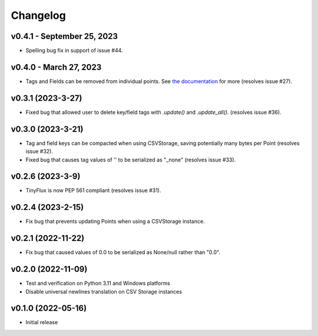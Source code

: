 Changelog
=========

v0.4.1 - September 25, 2023
^^^^^^^^^^^^^^^^^^^^^^^^^^^

* Spelling bug fix in support of issue #44.


v0.4.0 - March 27, 2023
^^^^^^^^^^^^^^^^^^^^^^^

* Tags and Fields can be removed from individual points. See `the documentation <https://tinyflux.readthedocs.io/en/latest/updating-data.html#removing-tags-and-fields-with-update>`__ for more (resolves issue #27).


v0.3.1 (2023-3-27)
^^^^^^^^^^^^^^^^^^

* Fixed bug that allowed user to delete key/field tags with `.update()` and `.update_all()`. (resolves issue #36).


v0.3.0 (2023-3-21)
^^^^^^^^^^^^^^^^^^

* Tag and field keys can be compacted when using CSVStorage, saving potentially many bytes per Point (resolves issue #32).
* Fixed bug that causes tag values of '' to be serialized as "_none" (resolves issue #33).


v0.2.6 (2023-3-9)
^^^^^^^^^^^^^^^^^

* TinyFlux is now PEP 561 compliant (resolves issue #31).

v0.2.4 (2023-2-15)
^^^^^^^^^^^^^^^^^^

* Fix bug that prevents updating Points when using a CSVStorage instance.


v0.2.1 (2022-11-22)
^^^^^^^^^^^^^^^^^^^

* Fix bug that caused values of 0.0 to be serialized as None/null rather than "0.0".


v0.2.0 (2022-11-09)
^^^^^^^^^^^^^^^^^^^

* Test and verification on Python 3.11 and Windows platforms
* Disable universal newlines translation on CSV Storage instances


v0.1.0 (2022-05-16)
^^^^^^^^^^^^^^^^^^^

* Initial release